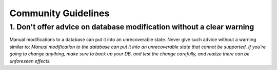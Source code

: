 =======================================
Community Guidelines 
=======================================


1. Don't offer advice on database modification without a clear warning
----------------------------------------------------------------------------

Manual modifications to a database can put it into an unrecoverable state. Never give such advice without a warning similar to: `Manual modification to the database can put it into an unrecoverable state that cannot be supported. If you're going to change anything, make sure to back up your DB, and test the change carefully, and realize there can be unforeseen effects.`
